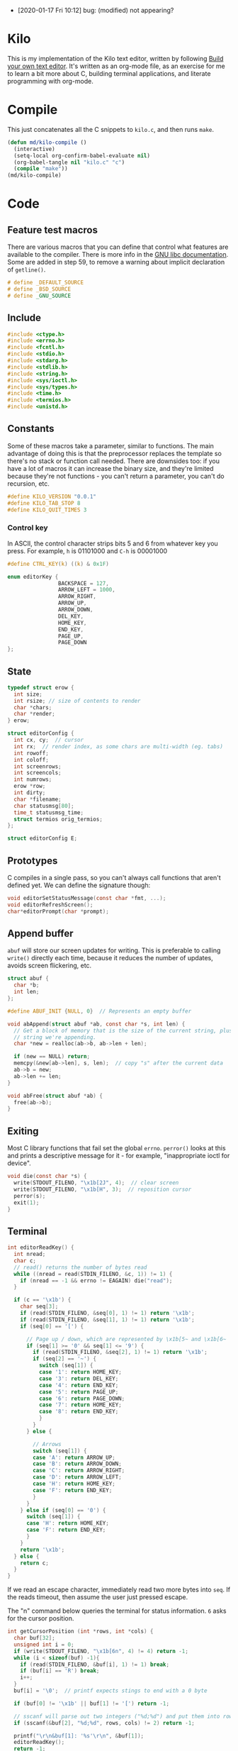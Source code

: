 - [2020-01-17 Fri 10:12] bug: (modified) not appearing?

* Kilo

This is my implementation of the Kilo text editor, written by following [[https://viewsourcecode.org/snaptoken/kilo/index.html][Build
your own text editor]]. It's written as an org-mode file, as an exercise for me to
learn a bit more about C, building terminal applications, and literate
programming with org-mode.

* Compile

This just concatenates all the C snippets to ~kilo.c~, and then runs ~make~.

#+begin_src emacs-lisp :results silent
  (defun md/kilo-compile ()
    (interactive)
    (setq-local org-confirm-babel-evaluate nil)
    (org-babel-tangle nil "kilo.c" "c")
    (compile "make"))
  (md/kilo-compile)
#+end_src

* Code


** Feature test macros

There are various macros that you can define that control what features are
available to the compiler. There is more info in the [[https://www.gnu.org/software/libc/manual/html_node/Feature-Test-Macros.html][GNU libc
documentation]]. Some are added in step 59, to remove a warning about implicit
declaration of ~getline()~.

#+begin_src c
# define _DEFAULT_SOURCE
# define _BSD_SOURCE
# define _GNU_SOURCE
#+end_src

** Include

#+begin_src c
  #include <ctype.h>
  #include <errno.h>
  #include <fcntl.h>
  #include <stdio.h>
  #include <stdarg.h>
  #include <stdlib.h>
  #include <string.h>
  #include <sys/ioctl.h>
  #include <sys/types.h>
  #include <time.h>
  #include <termios.h>
  #include <unistd.h>
#+end_src

** Constants

Some of these macros take a parameter, similar to functions. The main advantage
of doing this is that the preprocessor replaces the template so there's no stack
or function call needed. There are downsides too: if you have a lot of macros
it can increase the binary size, and they're limited because they're not
functions - you can't return a parameter, you can't do recursion, etc.

#+begin_src c
  #define KILO_VERSION "0.0.1"
  #define KILO_TAB_STOP 8
  #define KILO_QUIT_TIMES 3
#+end_src

*** Control key

In ASCII, the control character strips bits 5 and 6 from whatever key you
press. For example, ~h~ is 01101000 and ~C-h~ is 00001000

#+begin_src c
  #define CTRL_KEY(k) ((k) & 0x1F)
#+end_src

#+begin_src c
  enum editorKey {
                  BACKSPACE = 127,
                  ARROW_LEFT = 1000,
                  ARROW_RIGHT,
                  ARROW_UP,
                  ARROW_DOWN,
                  DEL_KEY,
                  HOME_KEY,
                  END_KEY,
                  PAGE_UP,
                  PAGE_DOWN
  };
#+end_src

** State

#+begin_src c
  typedef struct erow {
    int size;
    int rsize; // size of contents to render
    char *chars;
    char *render;
  } erow;

  struct editorConfig {
    int cx, cy;  // cursor
    int rx;  // render index, as some chars are multi-width (eg. tabs)
    int rowoff;
    int coloff;
    int screenrows;
    int screencols;
    int numrows;
    erow *row;
    int dirty;
    char *filename;
    char statusmsg[80];
    time_t statusmsg_time;
    struct termios orig_termios;
  };

  struct editorConfig E;
#+end_src

** Prototypes

C compiles in a single pass, so you can't always call functions that aren't
defined yet. We can define the signature though:

#+begin_src c
  void editorSetStatusMessage(const char *fmt, ...);
  void editorRefreshScreen();
  char*editorPrompt(char *prompt);
#+end_src

** Append buffer

~abuf~ will store our screen updates for writing. This is preferable to calling
~write()~ directly each time, because it reduces the number of updates, avoids
screen flickering, etc.

#+begin_src c
  struct abuf {
    char *b;
    int len;
  };

  #define ABUF_INIT {NULL, 0}  // Represents an empty buffer

  void abAppend(struct abuf *ab, const char *s, int len) {
    // Get a block of memory that is the size of the current string, plus the
    // string we're appending.
    char *new = realloc(ab->b, ab->len + len);

    if (new == NULL) return;
    memcpy(&new[ab->len], s, len);  // copy "s" after the current data
    ab->b = new;
    ab->len += len;
  }

  void abFree(struct abuf *ab) {
    free(ab->b);
  }
#+end_src

** Exiting

Most C library functions that fail set the global ~errno~. ~perror()~ looks at this
and prints a descriptive message for it - for example, "inappropriate ioctl for
device".

#+begin_src c
  void die(const char *s) {
    write(STDOUT_FILENO, "\x1b[2J", 4);  // clear screen
    write(STDOUT_FILENO, "\x1b[H", 3);  // reposition cursor
    perror(s);
    exit(1);
  }
#+end_src

** Terminal

#+begin_src c
  int editorReadKey() {
    int nread;
    char c;
    // read() returns the number of bytes read
    while ((nread = read(STDIN_FILENO, &c, 1)) != 1) {
      if (nread == -1 && errno != EAGAIN) die("read");
    }

    if (c == '\x1b') {
      char seq[3];
      if (read(STDIN_FILENO, &seq[0], 1) != 1) return '\x1b';
      if (read(STDIN_FILENO, &seq[1], 1) != 1) return '\x1b';
      if (seq[0] == '[') {

        // Page up / down, which are represented by \x1b[5~ and \x1b[6~
        if (seq[1] >= '0' && seq[1] <= '9') {
          if (read(STDIN_FILENO, &seq[2], 1) != 1) return '\x1b';
          if (seq[2] == '~') {
            switch (seq[1]) {
            case '1': return HOME_KEY;
            case '3': return DEL_KEY;
            case '4': return END_KEY;
            case '5': return PAGE_UP;
            case '6': return PAGE_DOWN;
            case '7': return HOME_KEY;
            case '8': return END_KEY;
            }
          }
        } else {

          // Arrows
          switch (seq[1]) {
          case 'A': return ARROW_UP;
          case 'B': return ARROW_DOWN;
          case 'C': return ARROW_RIGHT;
          case 'D': return ARROW_LEFT;
          case 'H': return HOME_KEY;
          case 'F': return END_KEY;
          }
        }
      } else if (seq[0] == '0') {
        switch (seq[1]) {
        case 'H': return HOME_KEY;
        case 'F': return END_KEY;
        }
      }
      return '\x1b';
    } else {
      return c;
    }
  }
#+end_src

If we read an escape character, immediately read two more bytes into ~seq~. If the
reads timeout, then assume the user just pressed escape.


The "n" command below queries the terminal for status information. ~6~ asks for
the cursor position.

#+begin_src c
  int getCursorPosition (int *rows, int *cols) {
    char buf[32];
    unsigned int i = 0;
    if (write(STDOUT_FILENO, "\x1b[6n", 4) != 4) return -1;
    while (i < sizeof(buf) -1){
      if (read(STDIN_FILENO, &buf[i], 1) != 1) break;
      if (buf[i] == 'R') break;
      i++;
    }
    buf[i] = '\0';  // printf expects stings to end with a 0 byte

    if (buf[0] != '\x1b' || buf[1] != '[') return -1;

    // sscanf will parse out two integers ("%d;%d") and put them into rows/cols.
    if (sscanf(&buf[2], "%d;%d", rows, cols) != 2) return -1;

    printf("\r\n&buf[1]: '%s'\r\n", &buf[1]);
    editorReadKey();
    return -1;
  }
#+end_src

#+begin_src c
  int getWindowSize(int *rows, int *cols) {
    struct winsize ws;
    if (ioctl(STDOUT_FILENO, TIOCGWINSZ, &ws) == -1 || ws.ws_col == 0) {
      if (write(STDOUT_FILENO, "\x1b[999C\x1b[999B", 12) != 12) return -1;
      return getCursorPosition(rows, cols);
    } else {
      ,*cols = ws.ws_col;
      ,*rows = ws.ws_row;
      return 0;
    }
  }
#+end_src

- TIOCGWINSZ tells the terminal to return the window size. We check for 0 in the
  column value because "apparently" that's a possible outcome.

- ~C~ is cursor forward, and ~B~ is cursor down. We assume that 999 is a large
  enough value to position to the bottom right.

*** Raw mode

#+begin_src c
  struct termios orig_termios;

  void disableRawMode() {
    if (tcsetattr(STDIN_FILENO, TCSAFLUSH, &E.orig_termios) == -1) die("tcsetattr");
  }

  void enableRawMode() {
    if (tcgetattr(STDIN_FILENO, &E.orig_termios) == -1) die("tcgetatr");
    atexit(disableRawMode);

    struct termios raw = E.orig_termios;
    raw.c_iflag &= ~(BRKINT | ICRNL | INPCK | ISTRIP | IXON);
    raw.c_oflag &= ~(OPOST);
    raw.c_cflag |= ~(CS8);
    raw.c_lflag &= ~(ECHO | ICANON | IEXTEN | ISIG);

    raw.c_cc[VMIN] = 0;
    raw.c_cc[VTIME] = 1;  // 100ms
    if (tcsetattr(STDIN_FILENO, TCSAFLUSH, &raw) == -1) die("tcsetattr");
  }
#+end_src

- TCSAFLUSH specifies when to apply the ~setattr~ change.

- ECHO is a bitflag - ~&= ~~(ECHO)~ flips the echo bit off
  (00000000000000000000000000001000). We also do this to the ICANON flag, which
  disables canonical mode, making us read one byte at a time rather than reading
  the whole line when enter is pressed.

  IEXTEN controls ~C-v~, and ISIG controls the ~C-c~ and ~C-z~ signals.

  IXON controls ~C-s~ and ~C-q~, and ICRNL controls a feature where ~\r~
  (character 13) is turned into a newline (character 10).

  OPOST controls some output processing. The main thing we want to disable here
  (and possibly the only thing enabled by default) is the output translation of
  ~\n~ into ~\r\n~. The terminal requires these as distinct characters to begin a
  new line.

- The CS8 line is not a flag, it's a bit mask with multiple bits. Here we set
  the character size (CS) to 8 bits per byte. This is often a default.

- ~c_lflag~ stores "local" flags, which is apparently a dumping ground for a few
  miscellaneous things. There are also ~iflag~ (input), ~oflag~ (output) and ~clfag~
  (control flags).

- ~c_cc~ stands for "control characters". VMIN sets the minimum number of bytes of
  input needed before ~read()~ can return - we use 0 so that ~read()~ will return as
  soon as there's any input to read. VTIME is the timeout value in 10ths of a
  second.
** Row operations

The "render" string here contains the displayed version of each character - it
allows us to translate a tab or other control character into the value that
actually gets displayed.

#+begin_src c
  int editorRowCxToRx(erow *row, int cx) {
    int rx = 0;
    int j;
    for (j=0; j<cx; j++) {
      if (row->chars[j] == '\t')
        rx += (KILO_TAB_STOP - 1) - (rx % KILO_TAB_STOP);
      rx++;
    }
    return rx;
  }

  void editorUpdateRow(erow *row) {
    int tabs = 0;
    int j;
    for (j = 0; j < row->size; j++) {
      if (row->chars[j] == '\t') tabs++;
    }

    free(row->render);
    row->render = malloc(row->size + tabs*(KILO_TAB_STOP - 1) + 1);

    int idx =0;
    for (j = 0; j < row->size; j++) {
      if (row->chars[j] == '\t') {
        // insert spaces until the next % 8 is hit.
        row->render[idx++] = ' ';
        while (idx % KILO_TAB_STOP != 0) row->render[idx++] = ' ';
      } else {
        // Print the character
        row->render[idx++] = row->chars[j];
      }
    }
    row->render[idx] = '\0';
    row->rsize = idx; // idx contains the number of characters we copied into row->render
  }

  void editorInsertRow(int at, char *s, size_t len) {
    if (at < 0 || at > E.numrows) return;

    E.row = realloc(E.row, sizeof(erow) * (E.numrows + 1));
    memmove(&E.row[at + 1], &E.row[at], sizeof(erow) * (E.numrows - at));

    E.row[at].size = len;
    E.row[at].chars = malloc(len + 1);
    memcpy(E.row[at].chars, s, len);
    E.row[at].chars[len] = '\0';

    E.row[at].rsize = 0;
    E.row[at].render = NULL;
    editorUpdateRow(&E.row[at]);

    E.numrows++;
    E.dirty++;
  }

  void editorFreeRow(erow *row) {
    free(row->render);
    free(row->chars);
  }

  void editorDelRow(int at) {
    if (at < 0 || at >= E.numrows) return;
    editorFreeRow(&E.row[at]);
    memmove(&E.row[at], &E.row[at + 1], sizeof(erow) * (E.numrows - at - 1));
    E.numrows--;
    E.dirty++;
  }

  void editorRowInsertChar(erow *row, int at, int c) {
    if (at < 0 || at > row->size) at = row->size; // bounds
    row->chars = realloc(row->chars, row->size + 2); // the new character + null byte
    // shift later chars along
    memmove(&row->chars[at + 1], &row->chars[at], row->size - at + 1);
    row->size++;
    row->chars[at] = c;
    editorUpdateRow(row);
    E.dirty++;
  }

  void editorRowAppendString(erow *row, char *s, size_t len) {
    row->chars = realloc(row->chars, row->size + len + 1);
    memcpy(&row->chars[row->size], s, len);
    row->size += len;
    row->chars[row->size] = '\0';
    editorUpdateRow(row);
    E.dirty++;
  }

  void editorRowDelChar(erow *row, int at) {
    if (at < 0 || at >= row->size) return;
    memmove(&row->chars[at], &row->chars[at + 1], row->size - at);
    row->size--;
    editorUpdateRow(row);
    E.dirty++;
  }
#+end_src

** Editor operations

#+begin_src c
  void editorInsertChar(int c){
    if (E.cy == E.numrows) { // the cursor is on the tilde after the last line
      editorInsertRow(E.numrows, "", 0);
    }
    editorRowInsertChar(&E.row[E.cy], E.cx, c);
    E.cx++;
  }

  void editorInsertNewline() {
    if (E.cx == 0) {
      editorInsertRow(E.cy, "", 0);
    } else {
      erow *row = &E.row[E.cy];
      editorInsertRow(E.cy + 1, &row->chars[E.cx], row->size - E.cx);
      row = &E.row[E.cy];
      row->size = E.cx;
      row->chars[row->size] = '\0';
      editorUpdateRow(row);
    }
    E.cy++;
    E.cx=0;
  }

  void editorDelChar() {
    if (E.cy == E.numrows) return;
    if (E.cx == 0 && E.cy == 0) return;

    erow *row = &E.row[E.cy];
    if (E.cx > 0) {
      editorRowDelChar(row, E.cx -1);
      E.cx--;
    } else {
      E.cx = E.row[E.cy - 1].size;
      editorRowAppendString(&E.row[E.cy - 1], row->chars, row->size);
      editorDelRow(E.cy);
      E.cy--;
    }
  }
#+end_src

** File I/O

#+begin_src c
  char *editorRowsToString(int *buflen) {
    int totlen = 0;
    int j;
    for (j=0; j < E.numrows; j++)
      totlen += E.row[j].size + 1; // + 1 for newline
    *buflen = totlen; // so the caller can inspect how long the string is

    char *buf = malloc(totlen);
    char *p = buf;
    for (j=0; j<E.numrows; j++) {
      memcpy(p, E.row[j].chars, E.row[j].size);
      p += E.row[j].size;
      ,*p = '\n';
      p++;
    }

    return buf;
  }
#+end_src


#+begin_src c
  void editorOpen(char *filename) {
    free(E.filename);
    E.filename = strdup(filename); // copies the given string to new memory loc.
    FILE *fp = fopen(filename, "r");
    if (!fp) die("fopen");

    char *line = NULL;
    size_t linecap = 0;
    ssize_t linelen;
    while ((linelen = getline(&line, &linecap, fp)) != -1) { // iterate over lines
      while (linelen > 0 && (line[linelen -1] == '\n' || line[linelen -1] == '\r'))
        linelen--;
      editorInsertRow(E.numrows, line, linelen);
    }
    free(line);
    fclose(fp);
    E.dirty = 0;
  }

  void editorSave() {
    if (E.filename == NULL) {
      E.filename = editorPrompt("Save as: %s (ESC to cancel)");
      if (E.filename == NULL) {
        editorSetStatusMessage("Save aborted");
        return;
      }
    }

    int len;
    char *buf = editorRowsToString(&len);

    int fd = open(E.filename, O_RDWR | O_CREAT, 0644);
    if (fd != -1) {
      if (ftruncate(fd, len) != -1) {
        if (write(fd, buf, len) == len) {
          close(fd);
          free(buf);
          E.dirty = 0;
          editorSetStatusMessage("%d bytes written to disk", len);
          return;
        }
      }
      close(fd);
    }
    free(buf);
    editorSetStatusMessage("Can't save! I/O error: %s", strerror(errno));
  }
#+end_src

- ~getline()~ can be used to read lines from a file when we don't know how much
  memory to allocate for each line. It allocates memory for the next line it
  reads, and sets the second argument to point to that memory. You can then feed
  it the pointer back, to try to reuse the memory next time you use ~getline()~.

- We strip out the newline and CR before copying it into erow - we know that
  every erow represents a single line of text, so we don't need to actually
  store those characters at the end.

** Output

Here, ~rowoff~ refers to the top of the screen, and we have to add ~screenrows~ to
get to the bottom:

#+begin_src c
  void editorScroll() {
    E.rx = 0;
    if (E.cy < E.numrows) {
      E.rx = editorRowCxToRx(&E.row[E.cy], E.cx);
    }

    if (E.cy < E.rowoff) { // is the cursor above the visible window?
      E.rowoff = E.cy;
    }
    if (E.cy >= E.rowoff + E.screenrows) {
      E.rowoff = E.cy - E.screenrows + 1;
    }
    if (E.rx < E.coloff) {
      E.coloff = E.rx;
    }
    if (E.rx >= E.coloff + E.screencols) {
      E.coloff = E.rx - E.screencols + 1;
    }
  }
#+end_src

#+begin_src c
  void editorDrawRows(struct abuf *ab) {
    int y;
    for (y = 0; y < E.screenrows; y++) {
      int filerow = y + E.rowoff;
      if (filerow >= E.numrows) {
        // Draw things that come after the rows
        if (E.numrows == 0 && y == E.screenrows / 3) {
          char welcome[80];
          int welcomelen = snprintf(welcome, sizeof(welcome),
                                    "Kilo editor -- version %s", KILO_VERSION);
          if (welcomelen > E.screencols) welcomelen = E.screencols;
          // Add spaces for padding to center the welcome message
          int padding = (E.screencols - welcomelen) / 2;
          if (padding) {
            abAppend(ab, "~", 1);
            padding--;
          }
          while (padding--) abAppend(ab, " ", 1);
          abAppend(ab, welcome, welcomelen);
        } else {
          abAppend(ab, "~", 1);
        }
      } else {
        // Draw the row
        int len = E.row[filerow].rsize - E.coloff;
        if (len < 0) len = 0;
        if (len > E.screencols) len = E.screencols;  // Truncate the len
        abAppend(ab, &E.row[filerow].render[E.coloff], len);
      }
      abAppend(ab, "\x1b[K", 3);  // clear the rest of the row before drawing

      abAppend(ab, "\r\n", 2);  // this means there's always an empty row at the
                                // bottom of the screen
    }
  }
#+end_src

- ~filerow~ above represents the offset row, whereas ~y~ represents the absolute
  row.

#+begin_src c
  void editorDrawStatusBar(struct abuf *ab) {
    abAppend(ab, "\x1b[7m", 4);
    char status[80], rstatus[80];
    int len = snprintf(status, sizeof(status), "%.20s - %d lines",
                       E.filename ? E.filename : "[No Name]", E.numrows,
                       E.dirty ? "(modified)" : "");
    int rlen = snprintf(rstatus, sizeof(status), "%d/%d", E.cy + 1, E.numrows);
    if (len > E.screencols) len = E.screencols; // bounds
    abAppend(ab, status, len);
    while (len < E.screencols) {
      if (E.screencols - len == rlen) { // The starting column index to start
                                        // printing rstatus
        abAppend(ab, rstatus, rlen);
        break;
      } else {
        abAppend(ab, " ", 1);
        len++;
      }
    }
    abAppend(ab, "\x1b[m", 3);
    abAppend(ab, "\r\n", 2);
  }

  void editorDrawMessageBar(struct abuf *ab) {
    abAppend(ab, "\x1b[K", 3);
    int msglen = strlen(E.statusmsg);
    if (msglen > E.screencols) msglen = E.screencols; // bounds
    if (msglen && time(NULL) - E.statusmsg_time < 5)
      abAppend(ab, E.statusmsg, msglen);
  }
#+end_src

#+begin_src c
  void editorRefreshScreen() {
    editorScroll();

    struct abuf ab = ABUF_INIT;
    abAppend(&ab, "\x1b[?25l", 6);  // hide cursor
    abAppend(&ab, "\x1b[H", 3);  // reposition cursor
    editorDrawRows(&ab);
    editorDrawStatusBar(&ab);
    editorDrawMessageBar(&ab);

    // Move the cursor
    char buf[32];
    snprintf(buf, sizeof(buf), "\x1b[%d;%dH", (E.cy - E.rowoff) + 1, (E.rx - E.coloff) + 1);
    abAppend(&ab, buf, strlen(buf));

    abAppend(&ab, "\x1b[?25h", 6);  // show cursor
    write(STDOUT_FILENO, ab.b, ab.len);
    abFree(&ab);
  }
#+end_src

- The 4 means we're writing 4 bytes. ~\x1b~ is 27, ie. the escape
  character. Escape sequences use ESC+[ as their first two characters. ~J~ clears
  the screen. The character before J is an argument. ~2J~ means clear the entire
  screen. These are VT100 escape sequences, which are widely supported.

- the ~[H~ escape sequence moves the cursor to the position given by the
  coordinates. The +1 is to convert because the terminal uses 1-indexed values.

Below, the ~...~ takes a varying number of arguments. Between ~va_start()~ and
~va_end()~ you can use ~va_arg()~ to get the next argument. ~va_start()~ needs to know
the last argument before the variable arguments list starts, so it can know the
address of the next arguments. In our case we don't use ~va_arg()~, but instead
just pass ~ap~ to ~vsnprintf~, which can format the string with a varying number of
arguments.

#+begin_src c
  void editorSetStatusMessage(const char *fmt, ...) {
    va_list ap;
    va_start(ap, fmt);
    vsnprintf(E.statusmsg, sizeof(E.statusmsg), fmt, ap);
    va_end(ap);
    E.statusmsg_time = time(NULL);
  }
#+end_src

** Input

#+begin_src c
  char *editorPrompt(char *prompt) {
    size_t bufsize = 128;
    char *buf = malloc(bufsize);

    size_t buflen = 0;
    buf[0] = '\0';

    while (1) {
      editorSetStatusMessage(prompt, buf);
      editorRefreshScreen();

      int c = editorReadKey();
      if (c == DEL_KEY || c == CTRL_KEY('h') || c == BACKSPACE) {
        if (buflen !=0) buf[--buflen] = '\0';
      } else if (c == '\x1b') {
        editorSetStatusMessage("");
        free(buf);
        return NULL;
      } else if (c == '\r') {
        if (buflen != 0) {
          // clear status message, return the user input
          editorSetStatusMessage("");
          return buf;
        }
      } else if (!iscntrl(c) && c < 128) {
        if (buflen == bufsize - 1) {
          bufsize *= 2; // dynamically increase memory as user input grows
          buf = realloc(buf, bufsize);
        }
        buf[buflen++] = c;
        buf[buflen] = '\0';
      }
    }
  }


  void editorMoveCursor(int key) {
    erow *row = (E.cy >= E.numrows) ? NULL : &E.row[E.cy]; // get current row

    switch (key) {
    case ARROW_LEFT:
      if (E.cx != 0) {
        E.cx--;
      } else if (E.cy > 0) {
          // Move to the row above
          E.cy--;
          E.cx = E.row[E.cy].size;
      }
      break;
    case ARROW_RIGHT:
      if (row && E.cx < row->size) { // limit horizontal scrolling by column width
        E.cx++;
      } else if (row && E.cx == row->size) {
        // Move to the row below
        E.cy++;
        E.cx = 0;
      }
      break;
    case ARROW_UP:
      if (E.cy != 0) {
        E.cy--;
      }
      break;
    case ARROW_DOWN:
      if (E.cy != E.numrows - 1) {  // Allow advancing past the screen, but not the file.
        E.cy++;
      }
      break;
    }

    // Limit the cursor to the end of the row. Fixes the case where
    // different rows have different widths and you move to the row above/below.
    row = (E.cy >= E.numrows) ? NULL : &E.row[E.cy];
    int rowlen = row ? row->size : 0;
    if (E.cx > rowlen) {
      E.cx = rowlen;
    }

  }
#+end_src

#+begin_src c
  void editorProcessKeypress() {
    static int quit_times = KILO_QUIT_TIMES;

    int c = editorReadKey();
    switch (c) {
    case '\r':
      editorInsertNewline();
      break;
    case CTRL_KEY('q'):
      if (E.dirty && quit_times > 0){
        editorSetStatusMessage("Warning! File has unsaved changes. "
                               "Press C-q %d more times to quit.", quit_times);
        quit_times --;
        return;
      }
      write(STDOUT_FILENO, "\x1b[2J", 4);  // clear screen
      write(STDOUT_FILENO, "\x1b[H", 3);  // reposition cursor
      exit(0);
      break;
    case CTRL_KEY('s'):
      editorSave();
      break;
    case HOME_KEY:
      E.cx = 0;
      break;
    case END_KEY:
      if (E.cy < E.numrows)
        E.cx = E.row[E.cy].size;  // move to end of the line
      break;
    case BACKSPACE:
    case CTRL_KEY('h'): // legacy - C-h produces "8", which used to represent backspace
    case DEL_KEY:
      if (c == DEL_KEY) editorMoveCursor(ARROW_RIGHT);
      editorDelChar();
      break;
    case PAGE_UP:
    case PAGE_DOWN:
      {

        // Set cursor y position to simulate scrolling the page
        if (c == PAGE_UP) {
          E.cy = E.rowoff;
        } else if (c == PAGE_DOWN) {
          E.cy = E.rowoff + E.screenrows - 1;
          if (E.cy > E.numrows) E.cy = E.numrows; // cap to end of file
        }

        // move the cursor
        int times = E.screenrows;
        while (times--)
          editorMoveCursor(c == PAGE_UP ? ARROW_UP : ARROW_DOWN);
      }
      break;
    case ARROW_UP:
    case ARROW_DOWN:
    case ARROW_LEFT:
    case ARROW_RIGHT:
      editorMoveCursor(c);
      break;

    // C-l traditionally refreshes the screen. don't do anything as we refresh by
    // default after each keypress.
    case CTRL_KEY('l'):
    case '\x1b':
      break;

    default:
      editorInsertChar(c);
      break;
    }

    quit_times = KILO_QUIT_TIMES;  // reset to 3
  }
#+end_src
** Main

initEditor() will initialise all the fields in the E struct:

#+begin_src c
  void initEditor () {
    E.cx = 0;  // horizontal cursor
    E.cy = 0;  // vertical cursor
    E.rx = 0;  // cursor index
    E.rowoff = 0;
    E.coloff = 0;
    E.numrows = 0;
    E.row = NULL;
    E.dirty = 0;
    E.filename = NULL;
    E.statusmsg[0] = '\0';
    E.statusmsg_time = 0;
    if (getWindowSize(&E.screenrows, &E.screencols) == -1) die("getWindowSize");
    E.screenrows -= 2;  // For the status bar and message bar
  }
#+end_src

#+begin_src c
  int main(int argc, char *argv[]) {
    enableRawMode();
    initEditor();

    if (argc >= 2) {
      editorOpen(argv[1]);
    }

    editorSetStatusMessage("HELP: Ctrl-Q = quit | Ctrl-S = save");

    while (1) {
      editorRefreshScreen();
      editorProcessKeypress();
    }
    return 0;
  }
#+end_src



* Log

Notes that I'm writing as I go.

** Raw mode

By default the terminal starts in canonical/cooked mode, which captures a lot of
user input rather than passing it straight to the program. Input is only sent to
the program when you hit enter, and various keys have special terminal
behaviour, like ~C-c~ and ~C-z~.

Interestingly you can "break" your terminal by running Step 5, which sets some
termios flags, and it has to be reset by the ~reset~ trick.

Step 15 disables various flags that nowadays are usually disabled by default
(but it's still good practice to disable them to enable "raw mode").


** C-s and C-q

~C-s~ stops data from being transmitted to the terminal, and ~C-q~ resumes it. I
haven't used these before. Then can be disabled with the IXON termios flag.

** EAGAIN

EAGAIN is returned by ~read()~ on timeout in Cygwin, instead of just
returning 0. I'm not using Cygwin so I suspect it's safe to remove that part.

** VT100 escape sequences

In an escape sequence like ~\x1b[2J~, ~J~ is the function and ~2~ is an argument to
it. I hadn't thought about this before - I think I had just treated "2J" as a
whole.

The ~m~ command controls text attributes like bold (~1~), underscore (~4~), blink (~5~)
and inverted colours (~7~).

~ncurses~ uses the ~terminfo~ database to figure out the capabilities of a terminal
and what the escape sequences for that terminal are. In our case we're just
hardcoding the VT100 sequences.

*** Home and End

Home and End can have multiple representations depending on the OS, which is why
they're added in multiple places in ~editorReadyKey()~ in step 52.

** Hide the cursor when drawing

This is standard practice - the cursor might jump around the screen if we're
writing to it. This can be controlled with ~?25h~ and ~?25l~, at least in later VT
models.

** Enums

If you set the first constant in an enum (as we do in step 48), then the
remaining constants are incremented automatically.
** Saving the file

A safer way to write the file would be to write it to a temporary file, ensure
it succeeds safely, and then rename it to the desired location. This is
mentioned in step 106.
